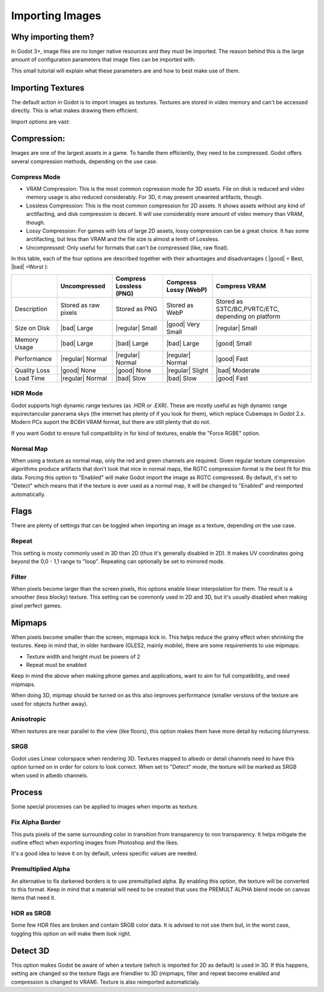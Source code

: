 .. _doc_import_images:

Importing Images
==============

Why importing them?
-------------------

In Godot 3+, image files are no longer native resources and they must be imported.
The reason behind this is the large amount of configuration parameters that
image files can be imported with. 

This small tutorial will explain what these parameters are and how to best
make use of them.

Importing Textures
------------------

The default action in Godot is to import images as textures. Textures are stored
in video memory and can't be accessed directly. This is what makes drawing them
efficient.

Import options are vast:

.. image:: /img/image_import1.png

Compression:
-------------

Images are one of the largest assets in a game. To handle them efficiently, they need to be compressed.
Godot offers several compression methods, depending on the use case.

Compress Mode
~~~~~~~~~~~~~

* VRAM Compression: This is the most common copression mode for 3D assets. File on disk is reduced and video memory usage is also reduced considerably. For 3D, it may present unwanted artifacts, though.
* Lossless Compression: This is the most common compression for 2D assets. It shows assets without any kind of arctifacting, and disk compression is decent. It will use considerably more amount of video memory than VRAM, though.
* Lossy Compression: For games with lots of large 2D assets, lossy compression can be a great choice. It has some arctifacting, but less than VRAM and the file size is almost a tenth of Lossless.
* Uncompressed: Only useful for formats that can't be compressed (like, raw float).

In this table, each of the four options are described together with their
advantages and disadvantages ( |good| = Best, |bad| =Worst ):

+----------------+------------------------+---------------------------+-------------------------+------------------------------------------------------+
|                | Uncompressed           | Compress Lossless (PNG)   | Compress Lossy (WebP)   | Compress VRAM                                        |
+================+========================+===========================+=========================+======================================================+
| Description    | Stored as raw pixels   | Stored as PNG             | Stored as WebP          | Stored as S3TC/BC,PVRTC/ETC, depending on platform   |
+----------------+------------------------+---------------------------+-------------------------+------------------------------------------------------+
| Size on Disk   | |bad| Large            | |regular| Small           | |good| Very Small       | |regular| Small                                      |
+----------------+------------------------+---------------------------+-------------------------+------------------------------------------------------+
| Memory Usage   | |bad| Large            | |bad| Large               | |bad| Large             | |good| Small                                         |
+----------------+------------------------+---------------------------+-------------------------+------------------------------------------------------+
| Performance    | |regular| Normal       | |regular| Normal          | |regular| Normal        | |good| Fast                                          |
+----------------+------------------------+---------------------------+-------------------------+------------------------------------------------------+
| Quality Loss   | |good| None            | |good| None               | |regular| Slight        | |bad| Moderate                                       |
+----------------+------------------------+---------------------------+-------------------------+------------------------------------------------------+
| Load Time      | |regular| Normal       | |bad| Slow                | |bad| Slow              | |good| Fast                                          |
+----------------+------------------------+---------------------------+-------------------------+------------------------------------------------------+


HDR Mode
~~~~~~~~

Godot supports high dynamic range textures (as .HDR or .EXR). These are mostly useful as high dynamic range equirectancular panorama skys (the internet 
has plenty of if you look for them), which replace Cubemaps in Godot 2.x. Modern PCs suport the BC6H VRAM format, but there are still plenty that do not.

If you want Godot to ensure full compatibility in for kind of textures, enable the "Force RGBE" option.

Normal Map
~~~~~~~~~~

When using a texture as normal map, only the red and green channels are required. Given regular texture compression algorithms produce artifacts that don't
look that nice in normal maps, the RGTC compression format is the best fit for this data. Forcing this option to "Enabled" will make Godot import the
image as RGTC compressed. By default, it's set to "Detect" which means that if the texture is ever used as a normal map, it will be changed to "Enabled" and
reimported automatically.

Flags
-----

There are plenty of settings that can be toggled when importing an image as a texture, depending on the use case.

Repeat
~~~~~~

This setting is mosty commonly used in 3D than 2D (thus it's generally disabled in 2D). It makes UV coordinates going beyond the 0,0 - 1,1 range to "loop".
Repeating can optionally be set to mirrored mode.

Filter
~~~~~~

When pixels become larger than the screen pixels, this options enable linear interpolation for them. The result is a smoother (less blocky) texture. This
setting can be commonly used in 2D and 3D, but it's usually disabled when making pixel perfect games.

Mipmaps
-------

When pixels become smaller than the screen, mipmaps kick in. This helps reduce the grainy effect when shrinking the textures. Keep in mind that, in older hardware
(GLES2, mainly mobile), there are some requirements to use mipmaps:

* Texture width and height must be powers of 2
* Repeat must be enabled

Keep in mind the above when making phone games and applications, want to aim for full compatibility, and need mipmaps. 

When doing 3D, mipmap should be turned on as this also improves performance (smaller versions of the texture are used for objects further away).

Anisotropic
~~~~~~~~~~~

When textures are near parallel to the view (like floors), this option makes them have more detail by reducing blurryness.

SRGB
~~~~

Godot uses Linear colorspace when rendering 3D. Textures mapped to albedo or detail channels need to have this option turned on in order for colors to look correct.
When set to "Detect" mode, the texture will be marked as SRGB when used in albedo channels.

Process
-------

Some special processes can be applied to images when importe as texture.

Fix Alpha Border
~~~~~~~~~~~~~~~~

This puts pixels of the same surrounding color in transition from transparency to non transparency. It helps mitigate the outline effect when exporting images
from Photoshop and the likes.

.. image:: /img/fixedborder.png

It's a good idea to leave it on by default, unless specific values are needed.

Premultiplied Alpha
~~~~~~~~~~~~~~~~~~~

An alternative to fix darkened borders is to use premultiplied alpha. By enabling this option, the texture will be converted to this format.
Keep in mind that a material will need to be created that uses the PREMULT ALPHA blend mode on canvas items that need it.

HDR as SRGB
~~~~~~~~~~~~

Some few HDR files are broken and contain SRGB color data. It is advised to not use them but, in the worst case, toggling this option on will make them look right.


Detect 3D
---------

This option makes Godot be aware of when a texture (which is imported for 2D as default) is used in 3D. If this happens, setting are changed so the texture flags
are friendlier to 3D (mipmaps, filter and repeat become enabled and compression is changed to VRAM). Texture is also reimported automaticlaly.




